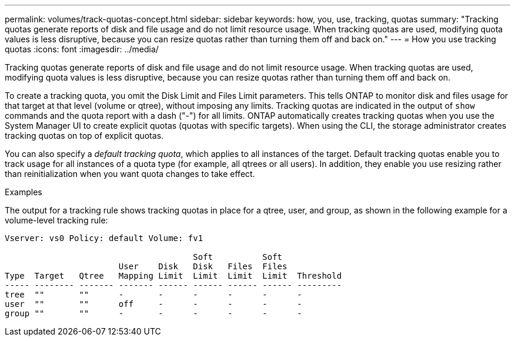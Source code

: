 ---
permalink: volumes/track-quotas-concept.html
sidebar: sidebar
keywords: how, you, use, tracking, quotas
summary: "Tracking quotas generate reports of disk and file usage and do not limit resource usage. When tracking quotas are used, modifying quota values is less disruptive, because you can resize quotas rather than turning them off and back on."
---
= How you use tracking quotas
:icons: font
:imagesdir: ../media/

[.lead]
Tracking quotas generate reports of disk and file usage and do not limit resource usage. When tracking quotas are used, modifying quota values is less disruptive, because you can resize quotas rather than turning them off and back on.

To create a tracking quota, you omit the Disk Limit and Files Limit parameters. This tells ONTAP to monitor disk and files usage for that target at that level (volume or qtree), without imposing any limits. Tracking quotas are indicated in the output of `show` commands and the quota report with a dash ("-") for all limits. ONTAP automatically creates tracking quotas when you use the System Manager UI to create explicit quotas (quotas with specific targets). When using the CLI, the storage administrator creates tracking quotas on top of explicit quotas.

You can also specify a _default tracking quota_, which applies to all instances of the target. Default tracking quotas enable you to track usage for all instances of a quota type (for example, all qtrees or all users). In addition, they enable you use resizing rather than reinitialization when you want quota changes to take effect.

.Examples

The output for a tracking rule shows tracking quotas in place for a qtree, user, and group, as shown in the following example for a volume-level tracking rule:

----
Vserver: vs0 Policy: default Volume: fv1

                                      Soft          Soft
                       User    Disk   Disk   Files  Files
Type  Target   Qtree   Mapping Limit  Limit  Limit  Limit  Threshold
----- -------- ------- ------- ------ ------ ------ ------ ---------
tree  ""       ""      -       -      -      -      -      -
user  ""       ""      off     -      -      -      -      -
group ""       ""      -       -      -      -      -      -
----

// 2023 SEP 26, ONTAPDOC 1323